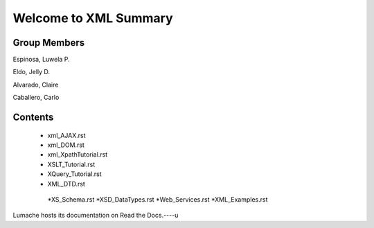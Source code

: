 Welcome to XML Summary
===================================

Group Members
-------------

Espinosa, Luwela P.


Eldo, Jelly D.


Alvarado, Claire


Caballero, Carlo



Contents
--------
  * xml_AJAX.rst
  * xml_DOM.rst
  * xml_XpathTutorial.rst
  * XSLT_Tutorial.rst
  * XQuery_Tutorial.rst
  * XML_DTD.rst
   *XS_Schema.rst
   *XSD_DataTypes.rst
   *Web_Services.rst
   *XML_Examples.rst

Lumache hosts its documentation on Read the Docs.----u
